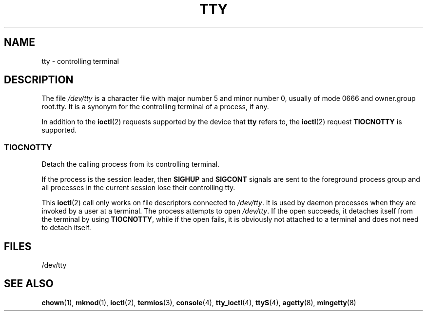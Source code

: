 .\" Copyright (c) 1993 Michael Haardt (michael@moria.de),
.\"     Fri Apr  2 11:32:09 MET DST 1993
.\"
.\" This is free documentation; you can redistribute it and/or
.\" modify it under the terms of the GNU General Public License as
.\" published by the Free Software Foundation; either version 2 of
.\" the License, or (at your option) any later version.
.\"
.\" The GNU General Public License's references to "object code"
.\" and "executables" are to be interpreted as the output of any
.\" document formatting or typesetting system, including
.\" intermediate and printed output.
.\"
.\" This manual is distributed in the hope that it will be useful,
.\" but WITHOUT ANY WARRANTY; without even the implied warranty of
.\" MERCHANTABILITY or FITNESS FOR A PARTICULAR PURPOSE.  See the
.\" GNU General Public License for more details.
.\"
.\" You should have received a copy of the GNU General Public
.\" License along with this manual; if not, write to the Free
.\" Software Foundation, Inc., 59 Temple Place, Suite 330, Boston, MA 02111,
.\" USA.
.\"
.\" Modified 1993-07-24 by Rik Faith (faith@cs.unc.edu)
.\" Modified 2003-04-07 by Michael Kerrisk
.\"
.TH TTY 4 2003-04-07 "Linux" "Linux Programmer's Manual"
.SH NAME
tty \- controlling terminal
.SH DESCRIPTION
The file \fI/dev/tty\fP is a character file with major number 5 and
minor number 0, usually of mode 0666 and owner.group root.tty.
It is a synonym for the controlling terminal of a process, if any.
.LP
In addition to the
.BR ioctl (2)
requests supported by the device that
\fBtty\fP refers to, the
.BR ioctl (2)
request \fBTIOCNOTTY\fP is supported.
.SS TIOCNOTTY
Detach the calling process from its controlling terminal.
.sp
If the process is the session leader,
then
.B SIGHUP
and
.B SIGCONT
signals are sent to the foreground process group
and all processes in the current session lose their controlling tty.
.sp
This
.BR ioctl (2)
call only works on file descriptors connected
to \fI/dev/tty\fP.
It is used by daemon processes when they are invoked
by a user at a terminal.
The process attempts to open \fI/dev/tty\fP.
If the open succeeds, it
detaches itself from the terminal by using \fBTIOCNOTTY\fP, while if the
open fails, it is obviously not attached to a terminal and does not need
to detach itself.
.SH FILES
/dev/tty
.SH "SEE ALSO"
.BR chown (1),
.BR mknod (1),
.BR ioctl (2),
.BR termios (3),
.BR console (4),
.BR tty_ioctl (4),
.BR ttyS (4),
.BR agetty (8),
.BR mingetty (8)
